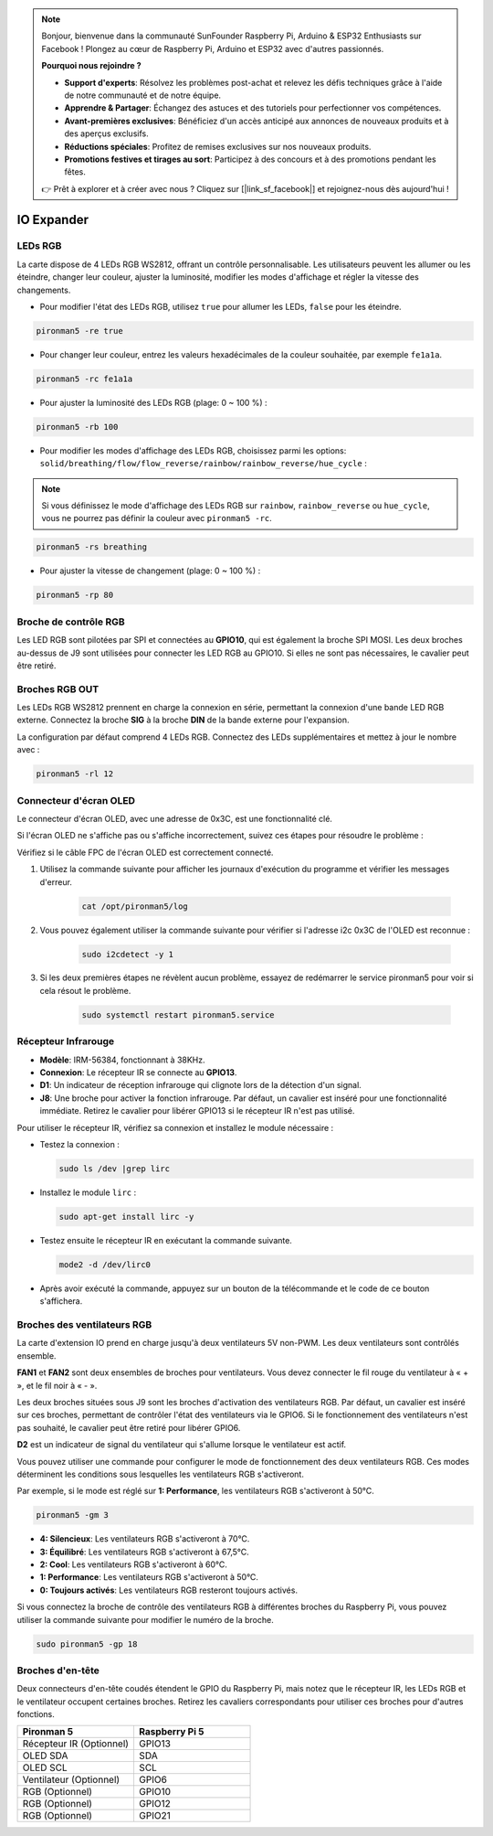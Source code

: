 .. note::

    Bonjour, bienvenue dans la communauté SunFounder Raspberry Pi, Arduino & ESP32 Enthusiasts sur Facebook ! Plongez au cœur de Raspberry Pi, Arduino et ESP32 avec d'autres passionnés.

    **Pourquoi nous rejoindre ?**

    - **Support d'experts**: Résolvez les problèmes post-achat et relevez les défis techniques grâce à l'aide de notre communauté et de notre équipe.
    - **Apprendre & Partager**: Échangez des astuces et des tutoriels pour perfectionner vos compétences.
    - **Avant-premières exclusives**: Bénéficiez d'un accès anticipé aux annonces de nouveaux produits et à des aperçus exclusifs.
    - **Réductions spéciales**: Profitez de remises exclusives sur nos nouveaux produits.
    - **Promotions festives et tirages au sort**: Participez à des concours et à des promotions pendant les fêtes.

    👉 Prêt à explorer et à créer avec nous ? Cliquez sur [|link_sf_facebook|] et rejoignez-nous dès aujourd'hui !

IO Expander
================

LEDs RGB
------------

.. image:: img/io_board_rgb.png

La carte dispose de 4 LEDs RGB WS2812, offrant un contrôle personnalisable. Les utilisateurs peuvent les allumer ou les éteindre, changer leur couleur, ajuster la luminosité, modifier les modes d'affichage et régler la vitesse des changements.

* Pour modifier l'état des LEDs RGB, utilisez ``true`` pour allumer les LEDs, ``false`` pour les éteindre.

.. code-block:: shell

  pironman5 -re true

* Pour changer leur couleur, entrez les valeurs hexadécimales de la couleur souhaitée, par exemple ``fe1a1a``.

.. code-block:: shell

  pironman5 -rc fe1a1a

* Pour ajuster la luminosité des LEDs RGB (plage: 0 ~ 100 %) :

.. code-block:: shell

  pironman5 -rb 100

* Pour modifier les modes d'affichage des LEDs RGB, choisissez parmi les options: ``solid/breathing/flow/flow_reverse/rainbow/rainbow_reverse/hue_cycle`` :

.. note::

  Si vous définissez le mode d'affichage des LEDs RGB sur ``rainbow``, ``rainbow_reverse`` ou ``hue_cycle``, vous ne pourrez pas définir la couleur avec ``pironman5 -rc``.

.. code-block:: shell

  pironman5 -rs breathing

* Pour ajuster la vitesse de changement (plage: 0 ~ 100 %) :

.. code-block:: shell

  pironman5 -rp 80

Broche de contrôle RGB
----------------------------

Les LED RGB sont pilotées par SPI et connectées au **GPIO10**, qui est également la broche SPI MOSI. Les deux broches au-dessus de J9 sont utilisées pour connecter les LED RGB au GPIO10. Si elles ne sont pas nécessaires, le cavalier peut être retiré.

  .. image:: img/io_board_rgb_pin.png

Broches RGB OUT
---------------------------

.. image:: img/io_board_rgb_out.png

Les LEDs RGB WS2812 prennent en charge la connexion en série, permettant la connexion d'une bande LED RGB externe. Connectez la broche **SIG** à la broche **DIN** de la bande externe pour l'expansion.

La configuration par défaut comprend 4 LEDs RGB. Connectez des LEDs supplémentaires et mettez à jour le nombre avec :

.. code-block:: shell

  pironman5 -rl 12

Connecteur d'écran OLED
----------------------------

Le connecteur d'écran OLED, avec une adresse de 0x3C, est une fonctionnalité clé.

.. image:: img/io_board_oled.png

Si l'écran OLED ne s'affiche pas ou s'affiche incorrectement, suivez ces étapes pour résoudre le problème :

Vérifiez si le câble FPC de l'écran OLED est correctement connecté.

#. Utilisez la commande suivante pour afficher les journaux d'exécution du programme et vérifier les messages d'erreur.

    .. code-block:: shell

        cat /opt/pironman5/log

#. Vous pouvez également utiliser la commande suivante pour vérifier si l'adresse i2c 0x3C de l'OLED est reconnue :
    
    .. code-block:: shell
        
        sudo i2cdetect -y 1

#. Si les deux premières étapes ne révèlent aucun problème, essayez de redémarrer le service pironman5 pour voir si cela résout le problème.

    .. code-block:: shell

        sudo systemctl restart pironman5.service


Récepteur Infrarouge
---------------------------

.. image:: img/io_board_receiver.png

* **Modèle**: IRM-56384, fonctionnant à 38KHz.
* **Connexion**: Le récepteur IR se connecte au **GPIO13**.
* **D1**: Un indicateur de réception infrarouge qui clignote lors de la détection d'un signal.
* **J8**: Une broche pour activer la fonction infrarouge. Par défaut, un cavalier est inséré pour une fonctionnalité immédiate. Retirez le cavalier pour libérer GPIO13 si le récepteur IR n'est pas utilisé.

Pour utiliser le récepteur IR, vérifiez sa connexion et installez le module nécessaire :

* Testez la connexion :

  .. code-block:: shell

    sudo ls /dev |grep lirc

* Installez le module ``lirc`` :

  .. code-block:: shell

    sudo apt-get install lirc -y

* Testez ensuite le récepteur IR en exécutant la commande suivante.

  .. code-block:: shell

    mode2 -d /dev/lirc0

* Après avoir exécuté la commande, appuyez sur un bouton de la télécommande et le code de ce bouton s'affichera.


Broches des ventilateurs RGB
------------------------------------

La carte d'extension IO prend en charge jusqu'à deux ventilateurs 5V non-PWM. Les deux ventilateurs sont contrôlés ensemble. 

**FAN1** et **FAN2** sont deux ensembles de broches pour ventilateurs. Vous devez connecter le fil rouge du ventilateur à « + », et le fil noir à « - ».

.. image:: img/io_board_fan.png

Les deux broches situées sous J9 sont les broches d'activation des ventilateurs RGB. Par défaut, un cavalier est inséré sur ces broches, permettant de contrôler l'état des ventilateurs via le GPIO6. Si le fonctionnement des ventilateurs n'est pas souhaité, le cavalier peut être retiré pour libérer GPIO6.

.. image:: img/io_board_fan_j9.png

**D2** est un indicateur de signal du ventilateur qui s'allume lorsque le ventilateur est actif.

.. image:: img/io_board_fan_d2.png

Vous pouvez utiliser une commande pour configurer le mode de fonctionnement des deux ventilateurs RGB. Ces modes déterminent les conditions sous lesquelles les ventilateurs RGB s'activeront.

Par exemple, si le mode est réglé sur **1: Performance**, les ventilateurs RGB s'activeront à 50°C.

.. code-block:: shell

  pironman5 -gm 3

* **4: Silencieux**: Les ventilateurs RGB s'activeront à 70°C.
* **3: Équilibré**: Les ventilateurs RGB s'activeront à 67,5°C.
* **2: Cool**: Les ventilateurs RGB s'activeront à 60°C.
* **1: Performance**: Les ventilateurs RGB s'activeront à 50°C.
* **0: Toujours activés**: Les ventilateurs RGB resteront toujours activés.

Si vous connectez la broche de contrôle des ventilateurs RGB à différentes broches du Raspberry Pi, vous pouvez utiliser la commande suivante pour modifier le numéro de la broche.

.. code-block:: shell

  sudo pironman5 -gp 18

Broches d'en-tête
--------------------

.. image:: img/io_board_pin_header.png

Deux connecteurs d'en-tête coudés étendent le GPIO du Raspberry Pi, mais notez que le récepteur IR, les LEDs RGB et le ventilateur occupent certaines broches. Retirez les cavaliers correspondants pour utiliser ces broches pour d'autres fonctions.

.. list-table:: 
  :widths: 25 25
  :header-rows: 1

  * - Pironman 5
    - Raspberry Pi 5
  * - Récepteur IR (Optionnel)
    - GPIO13
  * - OLED SDA
    - SDA
  * - OLED SCL
    - SCL
  * - Ventilateur (Optionnel)
    - GPIO6
  * - RGB (Optionnel)
    - GPIO10
  * - RGB (Optionnel)
    - GPIO12
  * - RGB (Optionnel)
    - GPIO21
